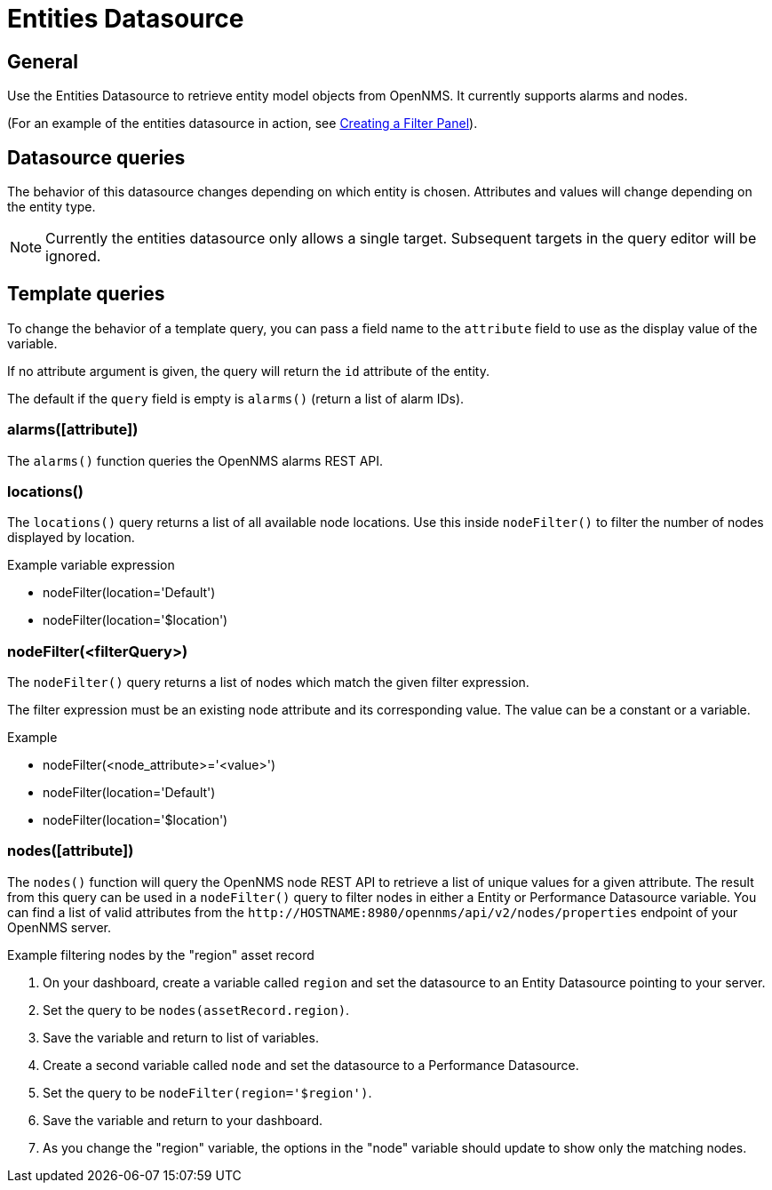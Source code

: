 = Entities Datasource

== General

Use the Entities Datasource to retrieve entity model objects from OpenNMS.
It currently supports alarms and nodes.

(For an example of the entities datasource in action, see xref:panel_configuration:dynamic-dashboard.adoc#pc-filter-panel[Creating a Filter Panel]).

== Datasource queries

The behavior of this datasource changes depending on which entity is chosen.
Attributes and values will change depending on the entity type.

NOTE: Currently the entities datasource only allows a single target.
Subsequent targets in the query editor will be ignored.

[[ds-entity-template]]
== Template queries

To change the behavior of a template query, you can pass a field name to the `attribute` field to use as the display value of the variable.

If no attribute argument is given, the query will return the `id` attribute of the entity.

The default if the `query` field is empty is `alarms()` (return a list of alarm IDs).

=== alarms([attribute])

The `alarms()` function queries the OpenNMS alarms REST API.

=== locations()

The `locations()` query returns a list of all available node locations.
Use this inside `nodeFilter()` to filter the number of nodes displayed by location.

.Example variable expression
* nodeFilter(location='Default')
* nodeFilter(location='$location')

=== nodeFilter(<filterQuery>)

The `nodeFilter()` query returns a list of nodes which match the given filter expression.

The filter expression must be an existing node attribute and its corresponding value.
The value can be a constant or a variable.

.Example
* nodeFilter(<node_attribute>='<value>')
* nodeFilter(location='Default')
* nodeFilter(location='$location')

=== nodes([attribute])

The `nodes()` function will query the OpenNMS node REST API to retrieve a list of unique values for a given attribute.
The result from this query can be used in a `nodeFilter()` query to filter nodes in either a Entity or Performance Datasource variable.
You can find a list of valid attributes from the `\http://HOSTNAME:8980/opennms/api/v2/nodes/properties` endpoint of your OpenNMS server.

.Example filtering nodes by the "region" asset record
. On your dashboard, create a variable called `region` and set the datasource to an Entity Datasource pointing to your server.
. Set the query to be `nodes(assetRecord.region)`.
. Save the variable and return to list of variables.
. Create a second variable called `node` and set the datasource to a Performance Datasource.
. Set the query to be `nodeFilter(region='$region')`.
. Save the variable and return to your dashboard.
. As you change the "region" variable, the options in the "node" variable should update to show only the matching nodes.
